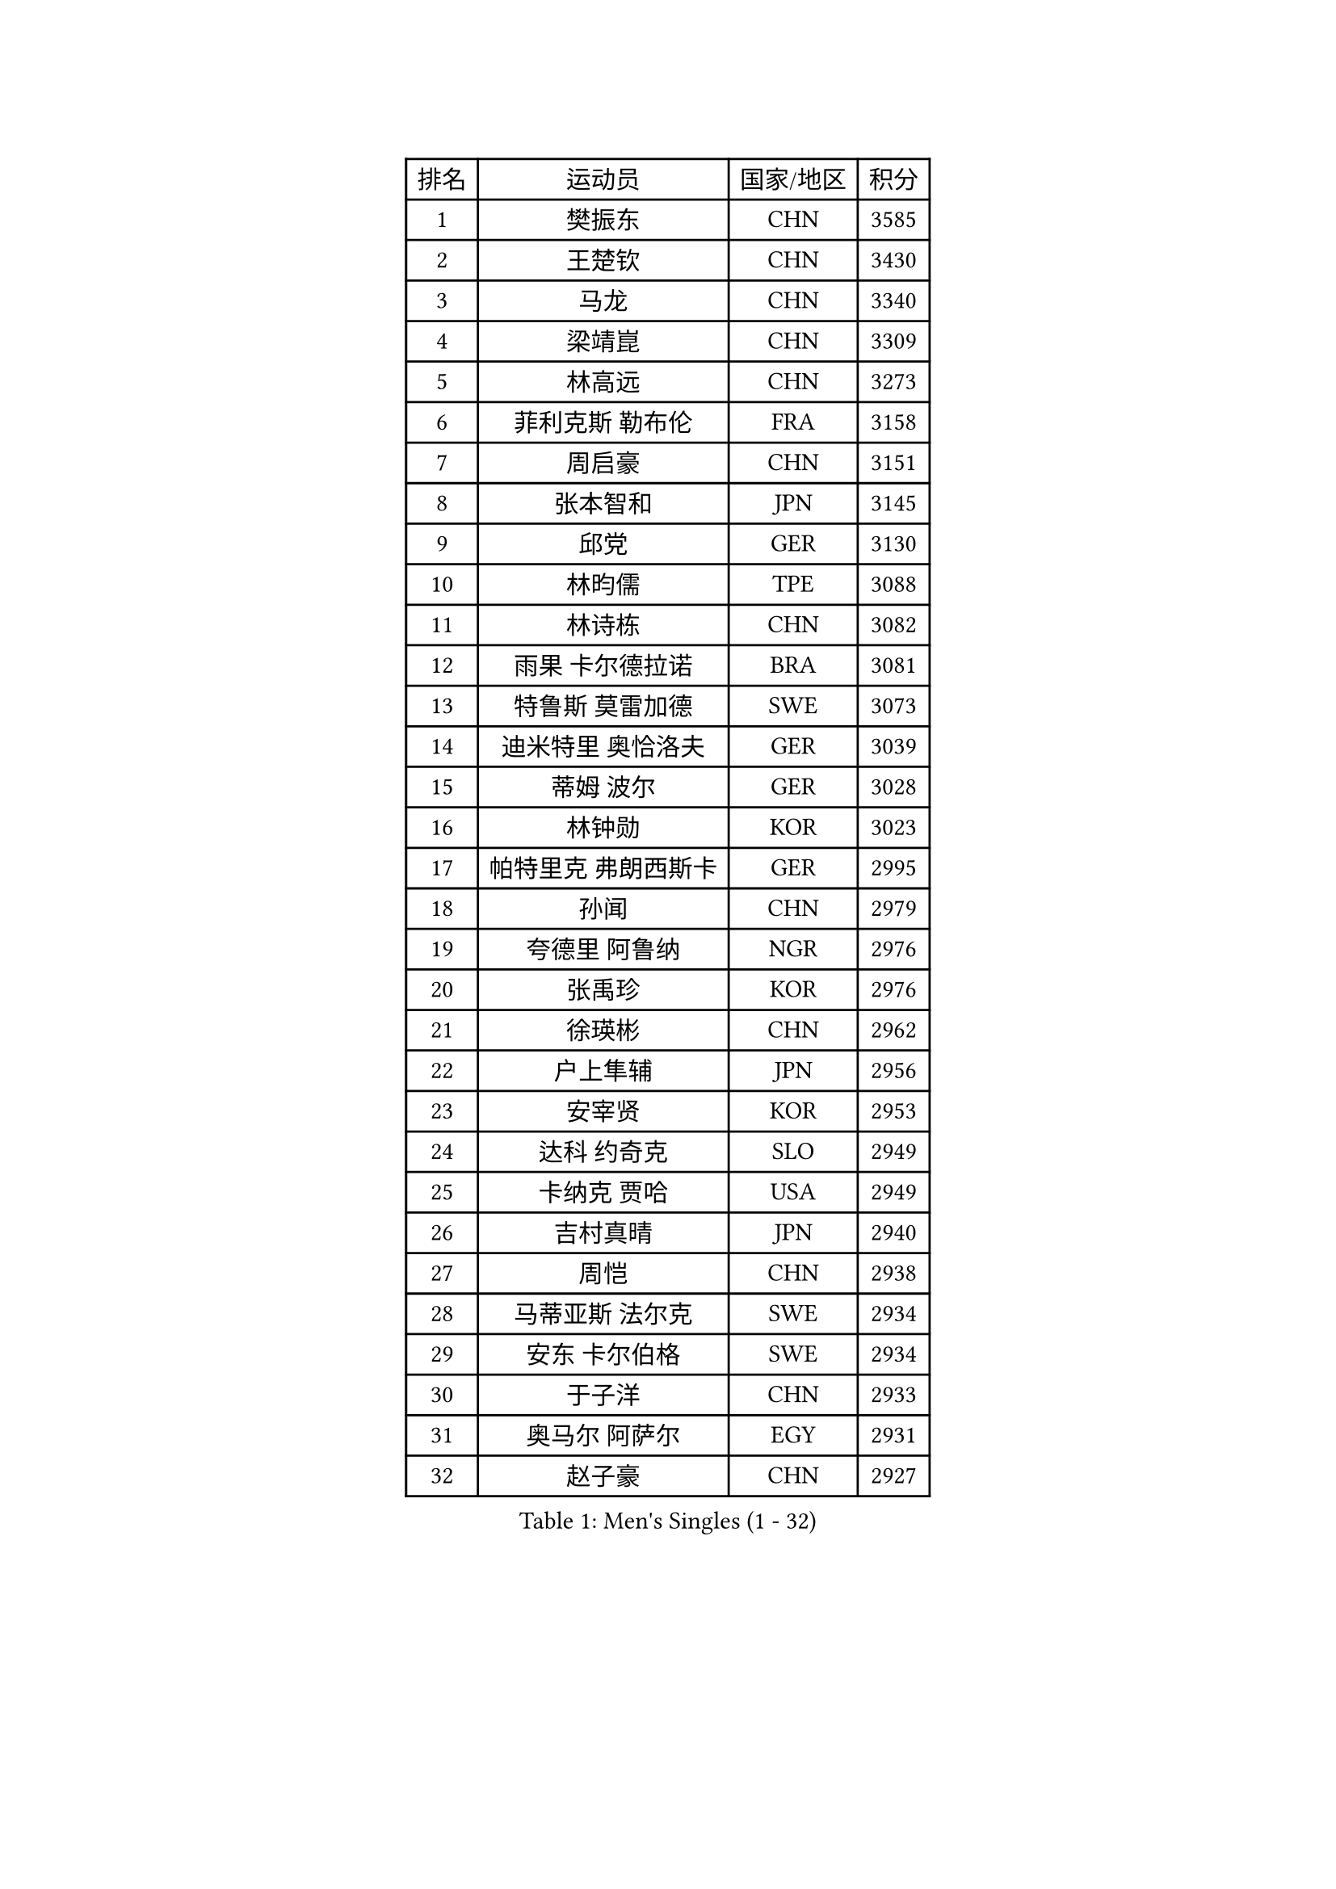 
#set text(font: ("Courier New", "NSimSun"))
#figure(
  caption: "Men's Singles (1 - 32)",
    table(
      columns: 4,
      [排名], [运动员], [国家/地区], [积分],
      [1], [樊振东], [CHN], [3585],
      [2], [王楚钦], [CHN], [3430],
      [3], [马龙], [CHN], [3340],
      [4], [梁靖崑], [CHN], [3309],
      [5], [林高远], [CHN], [3273],
      [6], [菲利克斯 勒布伦], [FRA], [3158],
      [7], [周启豪], [CHN], [3151],
      [8], [张本智和], [JPN], [3145],
      [9], [邱党], [GER], [3130],
      [10], [林昀儒], [TPE], [3088],
      [11], [林诗栋], [CHN], [3082],
      [12], [雨果 卡尔德拉诺], [BRA], [3081],
      [13], [特鲁斯 莫雷加德], [SWE], [3073],
      [14], [迪米特里 奥恰洛夫], [GER], [3039],
      [15], [蒂姆 波尔], [GER], [3028],
      [16], [林钟勋], [KOR], [3023],
      [17], [帕特里克 弗朗西斯卡], [GER], [2995],
      [18], [孙闻], [CHN], [2979],
      [19], [夸德里 阿鲁纳], [NGR], [2976],
      [20], [张禹珍], [KOR], [2976],
      [21], [徐瑛彬], [CHN], [2962],
      [22], [户上隼辅], [JPN], [2956],
      [23], [安宰贤], [KOR], [2953],
      [24], [达科 约奇克], [SLO], [2949],
      [25], [卡纳克 贾哈], [USA], [2949],
      [26], [吉村真晴], [JPN], [2940],
      [27], [周恺], [CHN], [2938],
      [28], [马蒂亚斯 法尔克], [SWE], [2934],
      [29], [安东 卡尔伯格], [SWE], [2934],
      [30], [于子洋], [CHN], [2933],
      [31], [奥马尔 阿萨尔], [EGY], [2931],
      [32], [赵子豪], [CHN], [2927],
    )
  )#pagebreak()

#set text(font: ("Courier New", "NSimSun"))
#figure(
  caption: "Men's Singles (33 - 64)",
    table(
      columns: 4,
      [排名], [运动员], [国家/地区], [积分],
      [33], [向鹏], [CHN], [2926],
      [34], [艾利克斯 勒布伦], [FRA], [2909],
      [35], [黄镇廷], [HKG], [2896],
      [36], [庄智渊], [TPE], [2895],
      [37], [赵大成], [KOR], [2894],
      [38], [田中佑汰], [JPN], [2878],
      [39], [赵胜敏], [KOR], [2876],
      [40], [刘丁硕], [CHN], [2868],
      [41], [徐海东], [CHN], [2866],
      [42], [安德斯 林德], [DEN], [2861],
      [43], [李尚洙], [KOR], [2860],
      [44], [卢文 菲鲁斯], [GER], [2857],
      [45], [薛飞], [CHN], [2857],
      [46], [马克斯 弗雷塔斯], [POR], [2849],
      [47], [帕纳吉奥迪斯 吉奥尼斯], [GRE], [2848],
      [48], [宇田幸矢], [JPN], [2845],
      [49], [克里斯坦 卡尔松], [SWE], [2839],
      [50], [袁励岑], [CHN], [2838],
      [51], [梁俨苧], [CHN], [2834],
      [52], [西蒙 高兹], [FRA], [2825],
      [53], [乔纳森 格罗斯], [DEN], [2822],
      [54], [HABESOHN Daniel], [AUT], [2822],
      [55], [王臻], [CAN], [2820],
      [56], [贝内迪克特 杜达], [GER], [2808],
      [57], [汪洋], [SVK], [2807],
      [58], [上田仁], [JPN], [2806],
      [59], [利亚姆 皮切福德], [ENG], [2804],
      [60], [吴晙诚], [KOR], [2800],
      [61], [冯翊新], [TPE], [2799],
      [62], [#text(gray, "丹羽孝希")], [JPN], [2791],
      [63], [篠塚大登], [JPN], [2787],
      [64], [AKKUZU Can], [FRA], [2783],
    )
  )#pagebreak()

#set text(font: ("Courier New", "NSimSun"))
#figure(
  caption: "Men's Singles (65 - 96)",
    table(
      columns: 4,
      [排名], [运动员], [国家/地区], [积分],
      [65], [ROBLES Alvaro], [ESP], [2782],
      [66], [蒂亚戈 阿波罗尼亚], [POR], [2775],
      [67], [神巧也], [JPN], [2774],
      [68], [诺沙迪 阿拉米扬], [IRI], [2770],
      [69], [木造勇人], [JPN], [2768],
      [70], [安德烈 加奇尼], [CRO], [2758],
      [71], [及川瑞基], [JPN], [2757],
      [72], [塞德里克 纽廷克], [BEL], [2748],
      [73], [GERALDO Joao], [POR], [2746],
      [74], [WALTHER Ricardo], [GER], [2744],
      [75], [斯蒂芬 门格尔], [GER], [2744],
      [76], [牛冠凯], [CHN], [2743],
      [77], [艾曼纽 莱贝松], [FRA], [2742],
      [78], [基里尔 格拉西缅科], [KAZ], [2741],
      [79], [托米斯拉夫 普卡], [CRO], [2739],
      [80], [JANCARIK Lubomir], [CZE], [2739],
      [81], [PISTEJ Lubomir], [SVK], [2738],
      [82], [吉村和弘], [JPN], [2733],
      [83], [PARK Ganghyeon], [KOR], [2731],
      [84], [廖振珽], [TPE], [2728],
      [85], [DRINKHALL Paul], [ENG], [2727],
      [86], [雅克布 迪亚斯], [POL], [2722],
      [87], [PERSSON Jon], [SWE], [2720],
      [88], [CASSIN Alexandre], [FRA], [2716],
      [89], [村松雄斗], [JPN], [2715],
      [90], [ORT Kilian], [GER], [2714],
      [91], [BADOWSKI Marek], [POL], [2714],
      [92], [郭勇], [SGP], [2710],
      [93], [CHEN Yuanyu], [CHN], [2708],
      [94], [罗伯特 加尔多斯], [AUT], [2705],
      [95], [GNANASEKARAN Sathiyan], [IND], [2704],
      [96], [AN Ji Song], [PRK], [2704],
    )
  )#pagebreak()

#set text(font: ("Courier New", "NSimSun"))
#figure(
  caption: "Men's Singles (97 - 128)",
    table(
      columns: 4,
      [排名], [运动员], [国家/地区], [积分],
      [97], [特里斯坦 弗洛雷], [FRA], [2690],
      [98], [哈米特 德赛], [IND], [2689],
      [99], [MAJOROS Bence], [HUN], [2686],
      [100], [IONESCU Eduard], [ROU], [2683],
      [101], [STUMPER Kay], [GER], [2681],
      [102], [CARVALHO Diogo], [POR], [2677],
      [103], [LAM Siu Hang], [HKG], [2675],
      [104], [沙拉特 卡马尔 阿昌塔], [IND], [2672],
      [105], [WU Jiaji], [DOM], [2671],
      [106], [MATSUDAIRA Kenji], [JPN], [2670],
      [107], [ALLEGRO Martin], [BEL], [2667],
      [108], [SAI Linwei], [CHN], [2667],
      [109], [KANG Dongsoo], [KOR], [2666],
      [110], [BARDET Lilian], [FRA], [2666],
      [111], [BRODD Viktor], [SWE], [2664],
      [112], [STOYANOV Niagol], [ITA], [2663],
      [113], [HACHARD Antoine], [FRA], [2662],
      [114], [SGOUROPOULOS Ioannis], [GRE], [2660],
      [115], [#text(gray, "LIU Yebo")], [CHN], [2660],
      [116], [OUAICHE Stephane], [ALG], [2659],
      [117], [MENG Fanbo], [GER], [2658],
      [118], [ROLLAND Jules], [FRA], [2658],
      [119], [吉山僚一], [JPN], [2657],
      [120], [曾蓓勋], [CHN], [2653],
      [121], [弗拉迪斯拉夫 乌尔苏], [MDA], [2650],
      [122], [曹巍], [CHN], [2648],
      [123], [AIDA Satoshi], [JPN], [2648],
      [124], [奥维迪乌 伊奥内斯库], [ROU], [2645],
      [125], [高承睿], [TPE], [2644],
      [126], [王晨策], [CHN], [2644],
      [127], [DE NODREST Leo], [FRA], [2643],
      [128], [PARK Chan-Hyeok], [KOR], [2642],
    )
  )